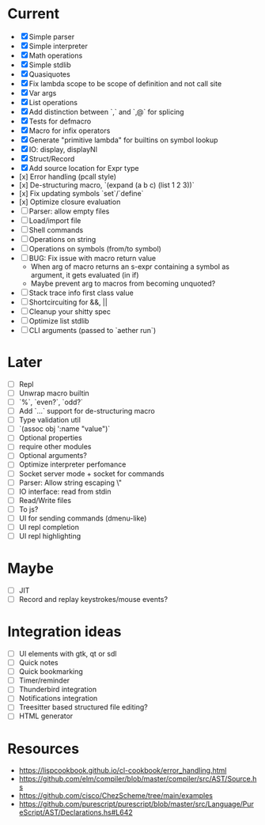 * Current
  - [X] Simple parser
  - [X] Simple interpreter
  - [X] Math operations
  - [X] Simple stdlib
  - [X] Quasiquotes
  - [X] Fix lambda scope to be scope of definition and not call site
  - [X] Var args
  - [X] List operations
  - [X] Add distinction between `,` and `,@` for splicing
  - [X] Tests for defmacro
  - [X] Macro for infix operators
  - [X] Generate "primitive lambda" for builtins on symbol lookup
  - [X] IO: display, displayNl
  - [X] Struct/Record
  - [X] Add source location for Expr type
  - [x] Error handling (pcall style)
  - [x] De-structuring macro, `(expand (a b c) (list 1 2 3))`
  - [x] Fix updating symbols `set`/`define`
  - [x] Optimize closure evaluation
  - [ ] Parser: allow empty files
  - [ ] Load/import file
  - [ ] Shell commands
  - [ ] Operations on string
  - [ ] Operations on symbols (from/to symbol)
  - [ ] BUG: Fix issue with macro return value
      - When arg of macro returns an s-expr containing a symbol as argument, it gets evaluated (in if)
      - Maybe prevent arg to macros from becoming unquoted?
  - [ ] Stack trace info first class value
  - [ ] Shortcircuiting for &&, ||
  - [ ] Cleanup your shitty spec
  - [ ] Optimize list stdlib
  - [ ] CLI arguments (passed to `aether run`)

* Later
  - [ ] Repl
  - [ ] Unwrap macro builtin
  - [ ] `%`, `even?`, `odd?`
  - [ ] Add `...` support for de-structuring macro
  - [ ] Type validation util
  - [ ] `(assoc obj ':name "value")`
  - [ ] Optional properties
  - [ ] require other modules
  - [ ] Optional arguments?
  - [ ] Optimize interpreter perfomance
  - [ ] Socket server mode + socket for commands
  - [ ] Parser: Allow string escaping \"
  - [ ] IO interface: read from stdin
  - [ ] Read/Write files
  - [ ] To js?
  - [ ] UI for sending commands (dmenu-like)
  - [ ] UI repl completion
  - [ ] UI repl highlighting

* Maybe
  - [ ] JIT
  - [ ] Record and replay keystrokes/mouse events?

* Integration ideas
  - [ ] UI elements with gtk, qt or sdl
  - [ ] Quick notes
  - [ ] Quick bookmarking
  - [ ] Timer/reminder
  - [ ] Thunderbird integration
  - [ ] Notifications integration
  - [ ] Treesitter based structured file editing?
  - [ ] HTML generator

* Resources
- [[https://lispcookbook.github.io/cl-cookbook/error_handling.html]]
- [[https://github.com/elm/compiler/blob/master/compiler/src/AST/Source.hs]]
- [[https://github.com/cisco/ChezScheme/tree/main/examples]]
- [[https://github.com/purescript/purescript/blob/master/src/Language/PureScript/AST/Declarations.hs#L642]]
